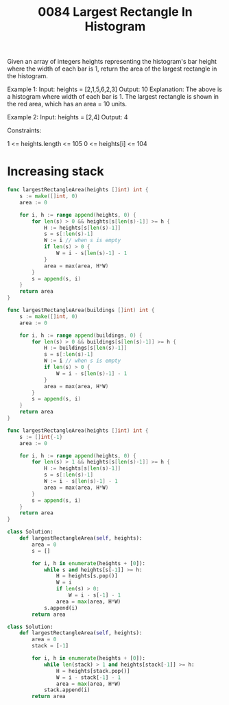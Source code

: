 #+title: 0084 Largest Rectangle In Histogram
#+link: https://leetcode.com/problems/largest-rectangle-in-histogram/
#+tags: array monotonicstack

Given an array of integers heights representing the histogram's bar height where the width of each bar is 1, return the area of the largest rectangle in the histogram.



Example 1:
Input: heights = [2,1,5,6,2,3]
Output: 10
Explanation: The above is a histogram where width of each bar is 1.
The largest rectangle is shown in the red area, which has an area = 10 units.

Example 2:
Input: heights = [2,4]
Output: 4


Constraints:

1 <= heights.length <= 105
0 <= heights[i] <= 104

* Increasing stack

#+begin_src go
func largestRectangleArea(heights []int) int {
    s := make([]int, 0)
    area := 0

    for i, h := range append(heights, 0) {
        for len(s) > 0 && heights[s[len(s)-1]] >= h {
            H := heights[s[len(s)-1]]
            s = s[:len(s)-1]
            W := i // when s is empty
            if len(s) > 0 {
                W = i - s[len(s)-1] - 1
            }
            area = max(area, H*W)
        }
        s = append(s, i)
    }
    return area
}
#+end_src

#+begin_src go
func largestRectangleArea(buildings []int) int {
    s := make([]int, 0)
    area := 0

    for i, h := range append(buildings, 0) {
        for len(s) > 0 && buildings[s[len(s)-1]] >= h {
            H := buildings[s[len(s)-1]]
            s = s[:len(s)-1]
            W := i // when s is empty
            if len(s) > 0 {
                W = i - s[len(s)-1] - 1
            }
            area = max(area, H*W)
        }
        s = append(s, i)
    }
    return area
}
#+end_src

#+begin_src go
func largestRectangleArea(heights []int) int {
    s := []int{-1}
    area := 0

    for i, h := range append(heights, 0) {
        for len(s) > 1 && heights[s[len(s)-1]] >= h {
            H := heights[s[len(s)-1]]
            s = s[:len(s)-1]
            W := i - s[len(s)-1] - 1
            area = max(area, H*W)
        }
        s = append(s, i)
    }
    return area
}
#+end_src

#+begin_src python
class Solution:
    def largestRectangleArea(self, heights):
        area = 0
        s = []

        for i, h in enumerate(heights + [0]):
            while s and heights[s[-1]] >= h:
                H = heights[s.pop()]
                W = i
                if len(s) > 0:
                    W = i - s[-1] - 1
                area = max(area, H*W)
            s.append(i)
        return area
#+end_src

#+begin_src python
class Solution:
    def largestRectangleArea(self, heights):
        area = 0
        stack = [-1]

        for i, h in enumerate(heights + [0]):
            while len(stack) > 1 and heights[stack[-1]] >= h:
                H = heights[stack.pop()]
                W = i - stack[-1] - 1
                area = max(area, H*W)
            stack.append(i)
        return area
#+end_src
